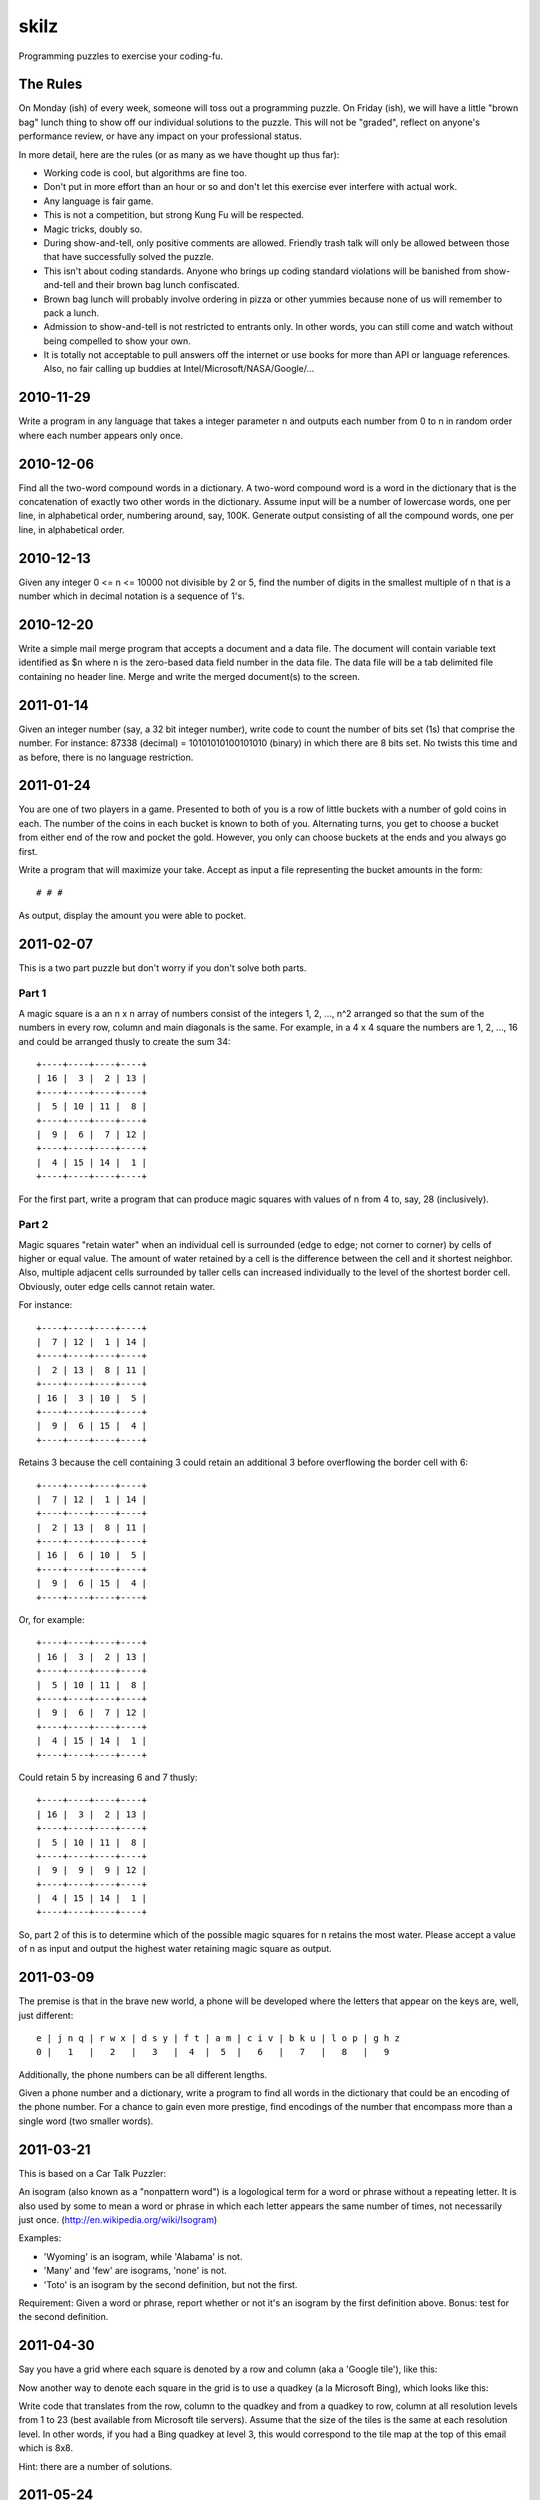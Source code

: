 skilz
======

Programming puzzles to exercise your coding-fu.

The Rules
---------

On Monday (ish) of every week, someone will toss out a programming
puzzle. On Friday (ish), we will have a little "brown bag" lunch thing
to show off our individual solutions to the puzzle. This will not be
"graded", reflect on anyone's performance review, or have any impact
on your professional status.

In more detail, here are the rules (or as many as we have thought up thus far):

* Working code is cool, but algorithms are fine too.
* Don't put in more effort than an hour or so and don't let this
  exercise ever interfere with actual work.
* Any language is fair game.
* This is not a competition, but strong Kung Fu will be respected.
* Magic tricks, doubly so.
* During show-and-tell, only positive comments are allowed. Friendly
  trash talk will only be allowed between those that have successfully
  solved the puzzle.
* This isn't about coding standards. Anyone who brings up coding
  standard violations will be banished from show-and-tell and their
  brown bag lunch confiscated.
* Brown bag lunch will probably involve ordering in pizza or other
  yummies because none of us will remember to pack a lunch.
* Admission to show-and-tell is not restricted to entrants only. In
  other words, you can still come and watch without being compelled to
  show your own.
* It is totally not acceptable to pull answers off the internet or use
  books for more than API or language references. Also, no fair
  calling up buddies at Intel/Microsoft/NASA/Google/...

2010-11-29
----------

Write a program in any language that takes a integer parameter n and
outputs each number from 0 to n in random order where each number
appears only once.

2010-12-06
----------

Find all the two-word compound words in a dictionary. A two-word
compound word is a word in the dictionary that is the concatenation of
exactly two other words in the dictionary. Assume input will be a
number of lowercase words, one per line, in alphabetical order,
numbering around, say, 100K. Generate output consisting of all the
compound words, one per line, in alphabetical order.

2010-12-13
----------

Given any integer 0 <= n <= 10000 not divisible by 2 or 5, find the
number of digits in the smallest multiple of n that is a number which
in decimal notation is a sequence of 1's.

2010-12-20
----------

Write a simple mail merge program that accepts a document and a data
file. The document will contain variable text identified as $n where n
is the zero-based data field number in the data file. The data file
will be a tab delimited file containing no header line. Merge and
write the merged document(s) to the screen.

2011-01-14
----------

Given an integer number (say, a 32 bit integer number), write code to
count the number of bits set (1s) that comprise the number.  For
instance: 87338 (decimal) = 10101010100101010 (binary) in which there
are 8 bits set.  No twists this time and as before, there is no
language restriction.

2011-01-24
----------

You are one of two players in a game. Presented to both of you is a
row of little buckets with a number of gold coins in each. The number
of the coins in each bucket is known to both of you. Alternating
turns, you get to choose a bucket from either end of the row and
pocket the gold. However, you only can choose buckets at the ends and
you always go first.

Write a program that will maximize your take. Accept as input a file representing the bucket amounts in the form::

    # # #

As output, display the amount you were able to pocket.

2011-02-07
----------

This is a two part puzzle but don't worry if you don't solve both parts.

Part 1
~~~~~~

A magic square is a an n x n array of numbers consist of the integers
1, 2, ..., n^2 arranged so that the sum of the numbers in every row,
column and main diagonals is the same. For example, in a 4 x 4 square
the numbers are 1, 2, ..., 16 and could be arranged thusly to create
the sum 34::

    +----+----+----+----+
    | 16 |  3 |  2 | 13 |
    +----+----+----+----+
    |  5 | 10 | 11 |  8 |
    +----+----+----+----+
    |  9 |  6 |  7 | 12 |
    +----+----+----+----+
    |  4 | 15 | 14 |  1 |
    +----+----+----+----+

For the first part, write a program that can produce magic squares
with values of n from 4 to, say, 28 (inclusively).

Part 2
~~~~~~

Magic squares "retain water" when an individual cell is surrounded
(edge to edge; not corner to corner) by cells of higher or equal
value. The amount of water retained by a cell is the difference
between the cell and it shortest neighbor. Also, multiple adjacent
cells surrounded by taller cells can increased individually to the
level of the shortest border cell. Obviously, outer edge cells cannot
retain water.

For instance::

    +----+----+----+----+
    |  7 | 12 |  1 | 14 |
    +----+----+----+----+
    |  2 | 13 |  8 | 11 |
    +----+----+----+----+
    | 16 |  3 | 10 |  5 |
    +----+----+----+----+
    |  9 |  6 | 15 |  4 |
    +----+----+----+----+

Retains 3 because the cell containing 3 could retain an additional 3
before overflowing the border cell with 6::

    +----+----+----+----+
    |  7 | 12 |  1 | 14 |
    +----+----+----+----+
    |  2 | 13 |  8 | 11 |
    +----+----+----+----+
    | 16 |  6 | 10 |  5 |
    +----+----+----+----+
    |  9 |  6 | 15 |  4 |
    +----+----+----+----+

Or, for example::

    +----+----+----+----+
    | 16 |  3 |  2 | 13 |
    +----+----+----+----+
    |  5 | 10 | 11 |  8 |
    +----+----+----+----+
    |  9 |  6 |  7 | 12 |
    +----+----+----+----+
    |  4 | 15 | 14 |  1 |
    +----+----+----+----+

Could retain 5 by increasing 6 and 7 thusly::

    +----+----+----+----+
    | 16 |  3 |  2 | 13 |
    +----+----+----+----+
    |  5 | 10 | 11 |  8 |
    +----+----+----+----+
    |  9 |  9 |  9 | 12 |
    +----+----+----+----+
    |  4 | 15 | 14 |  1 |
    +----+----+----+----+

So, part 2 of this is to determine which of the possible magic squares
for n retains the most water.  Please accept a value of n as input and
output the highest water retaining magic square as output.

2011-03-09
----------

The premise is that in the brave new world, a phone will be developed
where the letters that appear on the keys are, well, just different::

    e | j n q | r w x | d s y | f t | a m | c i v | b k u | l o p | g h z
    0 |   1   |   2   |   3   |  4  |  5  |   6   |   7   |   8   |   9

Additionally, the phone numbers can be all different lengths.

Given a phone number and a dictionary, write a program to find all
words in the dictionary that could be an encoding of the phone
number. For a chance to gain even more prestige, find encodings of the
number that encompass more than a single word (two smaller words).

2011-03-21
----------

This is based on a Car Talk Puzzler:

An isogram (also known as a "nonpattern word") is a logological term
for a word or phrase without a repeating letter. It is also used by
some to mean a word or phrase in which each letter appears the same
number of times, not necessarily just
once. (http://en.wikipedia.org/wiki/Isogram)

Examples:

* 'Wyoming' is an isogram, while 'Alabama' is not.
* 'Many' and 'few' are isograms, 'none' is not.
* 'Toto' is an isogram by the second definition, but not the first.

Requirement: Given a word or phrase, report whether or not it's an
isogram by the first definition above. Bonus: test for the second
definition.

2011-04-30
----------

Say you have a grid where each square is denoted by a row and column
(aka a 'Google tile'), like this:

.. image:: 2011-04-30/row-col.jpg

Now another way to denote each square in the grid is to use a quadkey
(a la Microsoft Bing), which looks like this:

.. image:: 2011-04-30/quadkey.jpg

Write code that translates from the row, column to the quadkey and
from a quadkey to row, column at all resolution levels from 1 to 23
(best available from Microsoft tile servers).  Assume that the size of
the tiles is the same at each resolution level.  In other words, if
you had a Bing quadkey at level 3, this would correspond to the tile
map at the top of this email which is 8x8.

Hint: there are a number of solutions.

2011-05-24
----------

Given an array of numbers, print them on a grid in a spiral. For
instance, if the array of numbers is 1 through 16, then the resulting
grid would appear as::

    +----+----+----+----+
    |  1 |  2 |  3 |  4 |
    +----+----+----+----+
    | 12 | 13 | 14 |  5 |
    +----+----+----+----+
    | 11 | 16 | 15 |  6 |
    +----+----+----+----+
    | 10 |  9 |  8 |  7 |
    +----+----+----+----+

Start always at the top left, go right, down, left, up, repeat to the
center.  Assume that the array when formatted thusly will always fit
perfectly in the grid.  Let's keep it "simple" and assume that the
grid is always square. Input parameter to the sample program will be
the grid side size.

2014-04-14
----------

Assume an input stream consisting of "base number\\n", write a program
to which takes a base argument and converts the input stream number
from input stream base to the parameter base.

Example given an argument of 10:

+--------+--------+
| Input  | Output |
+--------+--------+
| 16 4f  | 79     |
+--------+--------+
| 8 6251 | 3241   |
+--------+--------+

Bases greater than 1 and less than 36 are valid. Assume the extended
hex base 35 alphabet and a maximum of base 35:

+-------+--------+-+-------+--------+-+-------+--------+-+-------+--------+
| Value | Symbol | | Value | Symbol | | Value | Symbol | | Value | Symbol |
+=======+========+=+=======+========+=+=======+========+=+=======+========+
|     0 |      0 | |     9 |      9 | |    18 |      I | |    27 |      R |
+-------+--------+-+-------+--------+-+-------+--------+-+-------+--------+
|     1 |      1 | |    10 |      A | |    19 |      J | |    28 |      S |
+-------+--------+-+-------+--------+-+-------+--------+-+-------+--------+
|     2 |      2 | |    11 |      B | |    20 |      K | |    29 |      T |
+-------+--------+-+-------+--------+-+-------+--------+-+-------+--------+
|     3 |      3 | |    12 |      C | |    21 |      L | |    30 |      U |
+-------+--------+-+-------+--------+-+-------+--------+-+-------+--------+
|     4 |      4 | |    13 |      D | |    22 |      M | |    31 |      V |
+-------+--------+-+-------+--------+-+-------+--------+-+-------+--------+
|     5 |      5 | |    14 |      E | |    23 |      N | |    32 |      W |
+-------+--------+-+-------+--------+-+-------+--------+-+-------+--------+
|     6 |      6 | |    15 |      F | |    24 |      O | |    33 |      X |
+-------+--------+-+-------+--------+-+-------+--------+-+-------+--------+
|     7 |      7 | |    16 |      G | |    25 |      P | |    34 |      Y |
+-------+--------+-+-------+--------+-+-------+--------+-+-------+--------+
|     8 |      8 | |    17 |      H | |    26 |      Q | |    35 |      Z |
+-------+--------+-+-------+--------+-+-------+--------+-+-------+--------+
